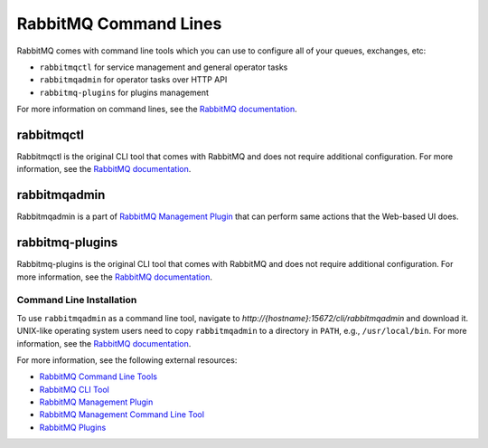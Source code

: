 .. _op-structure--mq--rabbit-command-lines:

RabbitMQ Command Lines
======================

RabbitMQ comes with command line tools which you can use to configure all of your queues, exchanges, etc:

* ``rabbitmqctl`` for service management and general operator tasks
* ``rabbitmqadmin`` for operator tasks over HTTP API
* ``rabbitmq-plugins`` for plugins management

For more information on command lines, see the `RabbitMQ documentation <https://www.rabbitmq.com/cli.html>`__.

rabbitmqctl
-----------

Rabbitmqctl is the original CLI tool that comes with RabbitMQ and does not require additional configuration. For more information, see the `RabbitMQ documentation <https://www.rabbitmq.com/rabbitmqctl.8.html>`__.

rabbitmqadmin
-------------

Rabbitmqadmin is a part of `RabbitMQ Management Plugin <https://www.rabbitmq.com/management.html>`__ that can perform same actions that the Web-based UI does.

rabbitmq-plugins
----------------

Rabbitmq-plugins is the original CLI tool that comes with RabbitMQ and does not require additional configuration. For more information, see the `RabbitMQ documentation <https://www.rabbitmq.com/plugins.html>`__.

Command Line Installation
^^^^^^^^^^^^^^^^^^^^^^^^^

To use ``rabbitmqadmin`` as a command line tool, navigate to *http://{hostname}:15672/cli/rabbitmqadmin* and download it.
UNIX-like operating system users need to copy ``rabbitmqadmin`` to a directory in ``PATH``, e.g., ``/usr/local/bin``. For more information, see the `RabbitMQ documentation <https://www.rabbitmq.com/management-cli.html>`__.

For more information, see the following external resources:

* `RabbitMQ Command Line Tools <https://www.rabbitmq.com/cli.html>`__
* `RabbitMQ CLI Tool <https://www.rabbitmq.com/rabbitmqctl.8.html>`__
* `RabbitMQ Management Plugin <https://www.rabbitmq.com/management.html>`__
* `RabbitMQ Management Command Line Tool <https://www.rabbitmq.com/relocate.html>`__
* `RabbitMQ Plugins <https://www.rabbitmq.com/plugins.html>`__
